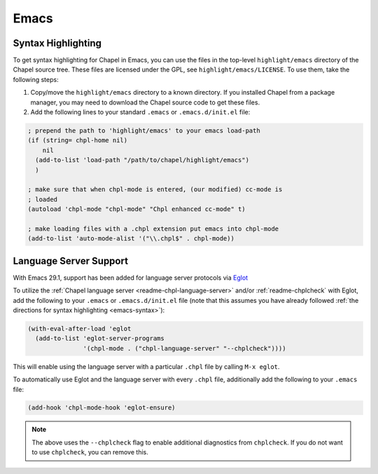 .. _emacs:

Emacs
-----

.. _emacs-syntax:

Syntax Highlighting
~~~~~~~~~~~~~~~~~~~

To get syntax highlighting for Chapel in Emacs, you can use the files in the
top-level ``highlight/emacs`` directory of the Chapel source tree.  These files
are licensed under the GPL, see ``highlight/emacs/LICENSE``.  To use them, take
the following steps:

1. Copy/move the ``highlight/emacs`` directory to a known directory.
   If you installed Chapel from a package manager, you may need to download the
   Chapel source code to get these files.

2. Add the following lines to your standard ``.emacs`` or ``.emacs.d/init.el`` file:

.. code-block:: emacs-lisp


    ; prepend the path to 'highlight/emacs' to your emacs load-path
    (if (string= chpl-home nil)
        nil
      (add-to-list 'load-path "/path/to/chapel/highlight/emacs")
      )

    ; make sure that when chpl-mode is entered, (our modified) cc-mode is
    ; loaded
    (autoload 'chpl-mode "chpl-mode" "Chpl enhanced cc-mode" t)

    ; make loading files with a .chpl extension put emacs into chpl-mode
    (add-to-list 'auto-mode-alist '("\\.chpl$" . chpl-mode))


.. _emacs-lsp:

Language Server Support
~~~~~~~~~~~~~~~~~~~~~~~

With Emacs 29.1, support has been added for language server protocols via `Eglot
<https://www.gnu.org/software/emacs/manual/html_mono/eglot.html>`_

To utilize the :ref:`Chapel language server <readme-chpl-language-server>` and/or :ref:`readme-chplcheck` with Eglot, add the following to your
``.emacs`` or ``.emacs.d/init.el`` file (note that this assumes you have already followed :ref:`the directions for syntax highlighting <emacs-syntax>`):

.. code-block:: lisp

    (with-eval-after-load 'eglot
      (add-to-list 'eglot-server-programs
                   '(chpl-mode . ("chpl-language-server" "--chplcheck"))))

This will enable using the language server with a particular ``.chpl`` file by
calling ``M-x eglot``.

To automatically use Eglot and the language server with every ``.chpl`` file,
additionally add the following to your ``.emacs`` file:

.. code-block:: lisp

    (add-hook 'chpl-mode-hook 'eglot-ensure)

.. note::

   The above uses the ``--chplcheck`` flag to enable additional diagnostics from
   ``chplcheck``. If you do not want to use ``chplcheck``, you can remove this.

